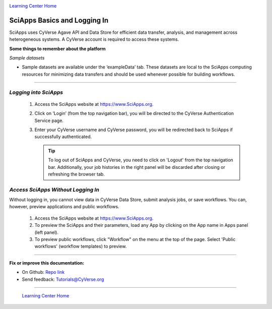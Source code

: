 |CyVerse logo|_

|Home_Icon|_
`Learning Center Home <http://learning.cyverse.org/>`_


SciApps Basics and Logging In
------------------------------

SciApps uses CyVerse Agave API and Data Store for efficient data transfer,
analysis, and management across heterogeneous systems. A CyVerse account is
required to access these systems.

**Some things to remember about the platform**

*Sample datasets*

- Sample datasets are available under the ‘exampleData’ tab. These datasets are
  local to the SciApps computing resources for minimizing data transfers and
  should be used whenever possible for building workflows.

----

*Logging into SciApps*
~~~~~~~~~~~~~~~~~~~~~~~~~~~~~~~~~~~~~~~~~~~~~~~~~~~~~~~~~~~~~~~~~~~

  1. Access the SciApps website at https://www.SciApps.org.

  2. Click on ‘Login’ (from the top navigation bar), you will be directed to the
     CyVerse Authentication Service page.

  3. Enter your CyVerse username and CyVerse password, you will be redirected
     back to SciApps if successfully authenticated.

     .. Tip::
        To log out of SciApps and CyVerse, you need to click on 'Logout' from
        the top navigation bar. Additionally, your job histories in the right
        panel will be discarded after closing or refreshing the browser tab.
..

*Access SciApps Without Logging In*
~~~~~~~~~~~~~~~~~~~~~~~~~~~~~~~~~~~~~~~~~~~~~~~~~~~~~~~~~~~~~~~~~~~

Without logging in, you cannot view data in CyVerse Data Store, submit analysis
jobs, or save workflows. You can, however, preview applications and public workflows.

   1. Access the SciApps website at https://www.SciApps.org.

   2. To preview the SciApps and their parameters, load any App by clicking on
      the App name in Apps panel (left panel).

   3. To preview public workflows, click "Workflow" on the menu at the top of
      the page. Select 'Public workflows' (workflow templates) to preview.

----

**Fix or improve this documentation:**

- On Github: `Repo link <https://github.com/CyVerse-learning-materials/SciApps_guide/blob/master/step1.rst>`_
- Send feedback: `Tutorials@CyVerse.org <Tutorials@CyVerse.org>`_

----

  |Home_Icon|_
  `Learning Center Home <http://learning.cyverse.org/>`_

.. |CyVerse logo| image:: ./img/cyverse_rgb.png
    :width: 500
    :height: 100
.. _CyVerse logo: http://learning.cyverse.org/
.. |Home_Icon| image:: ./img/homeicon.png
    :width: 25
    :height: 25
.. _Home_Icon: http://learning.cyverse.org/
